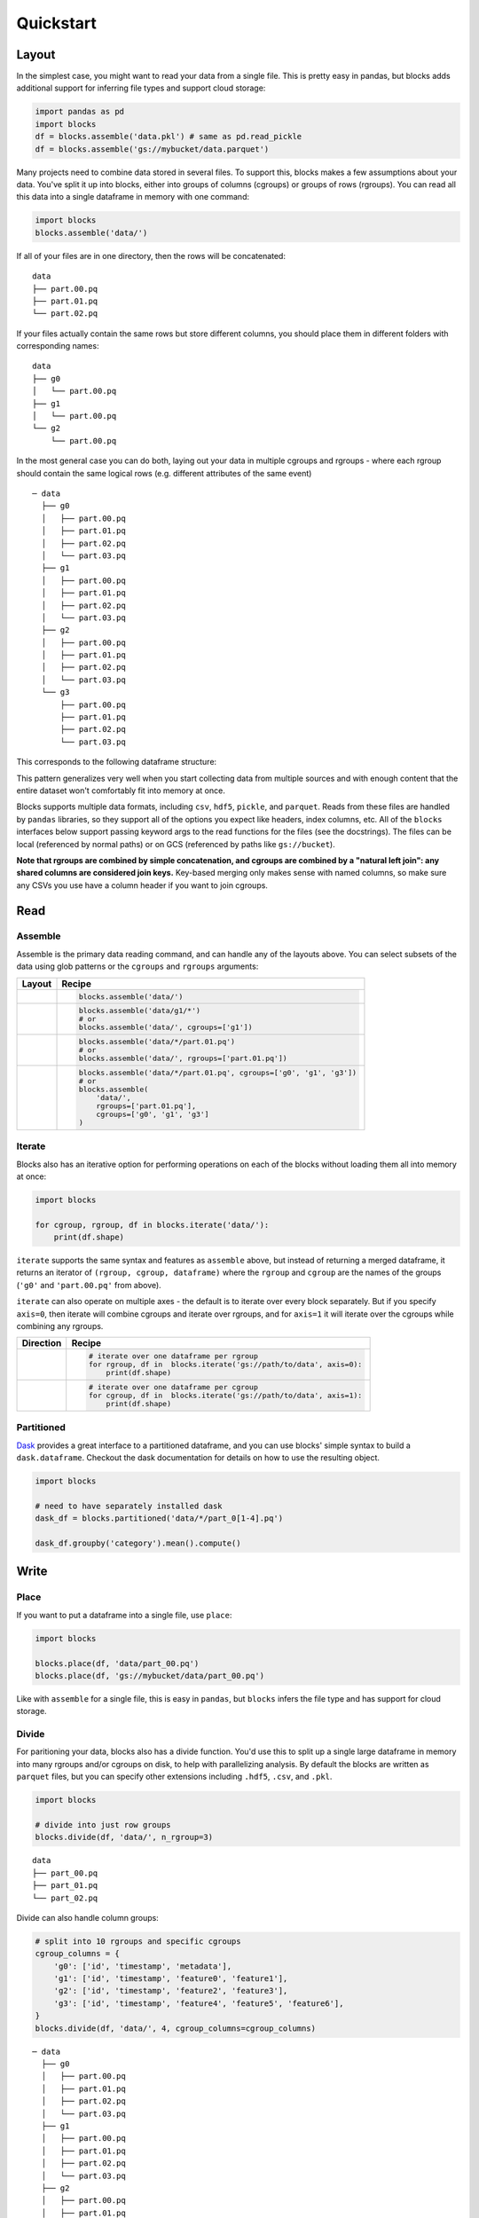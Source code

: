 ==========
Quickstart
==========

Layout
------

In the simplest case, you might want to read your data from a single file. This is pretty easy in
pandas, but blocks adds additional support for inferring file types and support cloud storage:

.. code-block:: python

    import pandas as pd
    import blocks
    df = blocks.assemble('data.pkl') # same as pd.read_pickle
    df = blocks.assemble('gs://mybucket/data.parquet')

Many projects need to combine data stored in  several files. To support this, blocks makes a few
assumptions about your data. You've split it up into blocks, either into groups of columns (cgroups)
or groups of rows (rgroups). You can read all this data into a single dataframe in memory with one
command:

.. code-block:: python

    import blocks
    blocks.assemble('data/')

If all of your files are in one directory, then the rows will be concatenated:

::

    data
    ├── part.00.pq
    ├── part.01.pq
    └── part.02.pq



If your files actually contain the same rows but store different columns, you should place them in different folders with corresponding names:

::

    data
    ├── g0
    │   └── part.00.pq
    ├── g1
    │   └── part.00.pq
    └── g2
        └── part.00.pq


In the most general case you can do both, laying out your data in multiple cgroups and rgroups - where each rgroup should contain the same
logical rows (e.g. different attributes of the same event)

::

    ─ data
      ├── g0
      │   ├── part.00.pq
      │   ├── part.01.pq
      │   ├── part.02.pq
      │   └── part.03.pq
      ├── g1
      │   ├── part.00.pq
      │   ├── part.01.pq
      │   ├── part.02.pq
      │   └── part.03.pq
      ├── g2
      │   ├── part.00.pq
      │   ├── part.01.pq
      │   ├── part.02.pq
      │   └── part.03.pq
      └── g3
          ├── part.00.pq
          ├── part.01.pq
          ├── part.02.pq
          └── part.03.pq

This corresponds to the following dataframe structure:

.. image:: blocks_layout.png


This pattern generalizes very well when you start collecting data from multiple sources and with enough content that the
entire dataset won't comfortably fit into memory at once.

Blocks supports multiple data formats, including ``csv``, ``hdf5``, ``pickle``, and ``parquet``. Reads from these files
are handled by ``pandas`` libraries, so they support all of the options you expect like headers, index columns, etc.
All of the ``blocks`` interfaces below support passing keyword args to the read functions for the files (see the docstrings).
The files can be local (referenced by normal paths) or on GCS (referenced by paths like ``gs://bucket``).

**Note that rgroups are combined by simple concatenation, and cgroups are combined by a "natural left join":
any shared columns are considered join keys.**  Key-based merging only makes sense with named columns, so make sure
any CSVs you use have a column header if you want to join cgroups.

Read
----

Assemble
========

Assemble is the primary data reading command, and can handle any of the layouts above. You can select subsets of the data
using glob patterns or the ``cgroups`` and ``rgroups`` arguments:


=======================  =====================================================================
Layout                   Recipe
=======================  =====================================================================
.. image:: both.png      .. code-block:: python

                             blocks.assemble('data/')

.. image:: column.png    .. code-block:: python

                             blocks.assemble('data/g1/*')
                             # or
                             blocks.assemble('data/', cgroups=['g1'])

.. image:: row.png       .. code-block:: python

                             blocks.assemble('data/*/part.01.pq')
                             # or
                             blocks.assemble('data/', rgroups=['part.01.pq'])

.. image:: filtered.png  .. code-block:: python

                             blocks.assemble('data/*/part.01.pq', cgroups=['g0', 'g1', 'g3'])
                             # or
                             blocks.assemble(
                                 'data/',
                                 rgroups=['part.01.pq'],
                                 cgroups=['g0', 'g1', 'g3']
                             )

=======================  =====================================================================

Iterate
=======

Blocks also has an iterative option for performing operations on each of the blocks without loading them all
into memory at once:

.. code-block:: python

    import blocks

    for cgroup, rgroup, df in blocks.iterate('data/'):
        print(df.shape)


``iterate`` supports the same syntax and features as ``assemble`` above, but instead of returning a merged dataframe,
it returns an iterator of ``(rgroup, cgroup, dataframe)`` where the ``rgroup`` and ``cgroup`` are the names of the
groups (``'g0'`` and ``'part.00.pq'`` from above).


``iterate`` can also operate on multiple axes - the default is to iterate over every block separately. But if you
specify ``axis=0``, then iterate will combine cgroups and iterate over rgroups, and for ``axis=1`` it will iterate
over the cgroups while combining any rgroups.

==========================  =====================================================================
Direction                   Recipe
==========================  =====================================================================
.. image:: row_iter.png     .. code-block:: python

                                # iterate over one dataframe per rgroup
                                for rgroup, df in  blocks.iterate('gs://path/to/data', axis=0):
                                    print(df.shape)
.. image:: column_iter.png  .. code-block:: python

                                # iterate over one dataframe per cgroup
                                for cgroup, df in  blocks.iterate('gs://path/to/data', axis=1):
                                    print(df.shape)
==========================  =====================================================================


Partitioned
===========

Dask_ provides a great interface to a partitioned dataframe, and you can use blocks' simple syntax to
build a ``dask.dataframe``. Checkout the dask documentation for details on how to use the resulting object.

.. code-block:: python

    import blocks

    # need to have separately installed dask
    dask_df = blocks.partitioned('data/*/part_0[1-4].pq')

    dask_df.groupby('category').mean().compute()


Write
-----

Place
=====

If you want to put a dataframe into a single file, use ``place``:

.. code-block:: python

    import blocks

    blocks.place(df, 'data/part_00.pq')
    blocks.place(df, 'gs://mybucket/data/part_00.pq')

Like with ``assemble`` for a single file, this is easy in ``pandas``, but ``blocks`` infers the file
type and has support for cloud storage.

Divide
======

For paritioning your data, blocks also has a divide function. You'd use this to split up a single large dataframe
in memory into many rgroups and/or cgroups on disk, to help with parallelizing analysis. By default the blocks are
written as ``parquet`` files, but you can specify other extensions including ``.hdf5``, ``.csv``, and ``.pkl``.

.. code-block:: python

    import blocks

    # divide into just row groups
    blocks.divide(df, 'data/', n_rgroup=3)

::

    data
    ├── part_00.pq
    ├── part_01.pq
    └── part_02.pq

Divide can also handle column groups:

.. code-block:: python

    # split into 10 rgroups and specific cgroups
    cgroup_columns = {
        'g0': ['id', 'timestamp', 'metadata'],
        'g1': ['id', 'timestamp', 'feature0', 'feature1'],
        'g2': ['id', 'timestamp', 'feature2', 'feature3'],
        'g3': ['id', 'timestamp', 'feature4', 'feature5', 'feature6'],
    }
    blocks.divide(df, 'data/', 4, cgroup_columns=cgroup_columns)

::

    ─ data
      ├── g0
      │   ├── part.00.pq
      │   ├── part.01.pq
      │   ├── part.02.pq
      │   └── part.03.pq
      ├── g1
      │   ├── part.00.pq
      │   ├── part.01.pq
      │   ├── part.02.pq
      │   └── part.03.pq
      ├── g2
      │   ├── part.00.pq
      │   ├── part.01.pq
      │   ├── part.02.pq
      │   └── part.03.pq
      └── g3
          ├── part.00.pq
          ├── part.01.pq
          ├── part.02.pq
          └── part.03.pq


.. _Dask: http://dask.pydata.org/en/latest/
